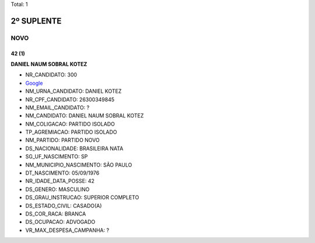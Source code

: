 Total: 1

2º SUPLENTE
===========

NOVO
----

42 (1)
......

**DANIEL NAUM SOBRAL KOTEZ**

- NR_CANDIDATO: 300
- `Google <https://www.google.com/search?q=DANIEL+NAUM+SOBRAL+KOTEZ>`_
- NM_URNA_CANDIDATO: DANIEL KOTEZ
- NR_CPF_CANDIDATO: 26300349845
- NM_EMAIL_CANDIDATO: ?
- NM_CANDIDATO: DANIEL NAUM SOBRAL KOTEZ
- NM_COLIGACAO: PARTIDO ISOLADO
- TP_AGREMIACAO: PARTIDO ISOLADO
- NM_PARTIDO: PARTIDO NOVO
- DS_NACIONALIDADE: BRASILEIRA NATA
- SG_UF_NASCIMENTO: SP
- NM_MUNICIPIO_NASCIMENTO: SÃO PAULO
- DT_NASCIMENTO: 05/09/1976
- NR_IDADE_DATA_POSSE: 42
- DS_GENERO: MASCULINO
- DS_GRAU_INSTRUCAO: SUPERIOR COMPLETO
- DS_ESTADO_CIVIL: CASADO(A)
- DS_COR_RACA: BRANCA
- DS_OCUPACAO: ADVOGADO
- VR_MAX_DESPESA_CAMPANHA: ?


